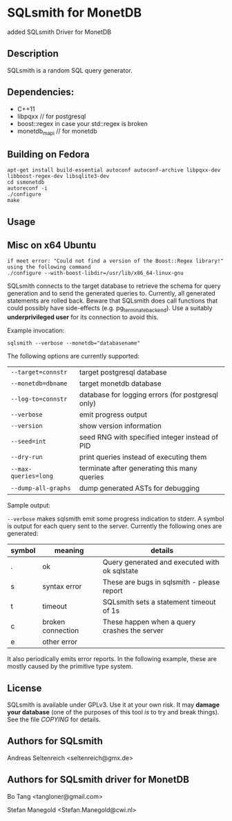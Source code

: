 * SQLsmith for MonetDB
    added SQLsmith Driver for MonetDB

** Description
SQLsmith is a random SQL query generator.


** Dependencies:
- C++11  
- libpqxx // for postgresql 
- boost::regex in case your std::regex is broken
- monetdb_mapi // for monetdb



** Building on Fedora
: apt-get install build-essential autoconf autoconf-archive libpqxx-dev libboost-regex-dev libsqlite3-dev
: cd ssmonetdb
: autoreconf -i 
: ./configure
: make
** Usage


** Misc on x64 Ubuntu
: if meet error: "Could not find a version of the Boost::Regex library!" using the following command
: ./configure --with-boost-libdir=/usr/lib/x86_64-linux-gnu

SQLsmith connects to the target database to retrieve the schema for
query generation and to send the generated queries to.  Currently, all
generated statements are rolled back.  Beware that SQLsmith does call
functions that could possibly have side-effects
(e.g. pg_terminate_backend).  Use a suitably *underprivileged user*
for its connection to avoid this.

Example invocation:

: sqlsmith --verbose --monetdb="databasename"

The following options are currently supported:

| =--target=connstr=   | target postgresql database                       |
| =--monetdb=dbname=   | target monetdb database                          |
| =--log-to=connstr=   | database for logging errors (for postgresql only)|
| =--verbose=          | emit progress output                             |
| =--version=          | show version information                         |
| =--seed=int=         | seed RNG with specified integer instead of PID   |
| =--dry-run=          | print queries instead of executing them          |
| =--max-queries=long= | terminate after generating this many queries     |
| =--dump-all-graphs=  | dump generated ASTs for debugging                |

Sample output:

=--verbose= makes sqlsmith emit some progress indication to stderr.  A
symbol is output for each query sent to the server.  Currently the
following ones are generated:

| symbol | meaning           | details                                       |
|--------+-------------------+-----------------------------------------------|
| .      | ok                | Query generated and executed with ok sqlstate |
| s      | syntax error      | These are bugs in sqlsmith - please report    |
| t      | timeout           | SQLsmith sets a statement timeout of 1s       |
| c      | broken connection | These happen when a query crashes the server  |
| e      | other error       |                                               |

It also periodically emits error reports.  In the following example,
these are mostly caused by the primitive type system.


** License

SQLsmith is available under GPLv3.  Use it at your own risk.  It may
*damage your database* (one of the purposes of this tool /is/ to try
and break things).  See the file [[COPYING]] for details.

** Authors for SQLsmith

Andreas Seltenreich <seltenreich@gmx.de>

** Authors for SQLsmith driver for MonetDB

Bo Tang <tangloner@gmail.com>

Stefan Manegold <Stefan.Manegold@cwi.nl>
